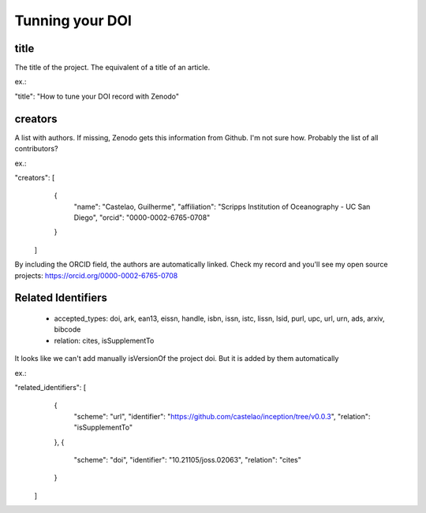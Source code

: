 ================
Tunning your DOI
================


title
-----

The title of the project. The equivalent of a title of an article.

ex.:

"title": "How to tune your DOI record with Zenodo"

creators
--------

A list with authors. If missing, Zenodo gets this information from Github. I'm not sure how. Probably the list of all contributors?

ex.:

"creators": [
    {
      "name": "Castelao, Guilherme",
      "affiliation": "Scripps Institution of Oceanography - UC San Diego",
      "orcid": "0000-0002-6765-0708"
    }
  ]


By including the ORCID field, the authors are automatically linked. Check my record and you'll see my open source projects: https://orcid.org/0000-0002-6765-0708

Related Identifiers
-------------------

 - accepted_types: doi, ark, ean13, eissn, handle, isbn, issn, istc, lissn, lsid, purl, upc, url, urn, ads, arxiv, bibcode

 - relation: cites, isSupplementTo

It looks like we can't add manually isVersionOf the project doi. But it is added by them automatically

ex.:

"related_identifiers": [
        {
            "scheme": "url",
            "identifier": "https://github.com/castelao/inception/tree/v0.0.3",
            "relation": "isSupplementTo"
        },
        {
            "scheme": "doi",
            "identifier": "10.21105/joss.02063",
            "relation": "cites"
        }
    ]
